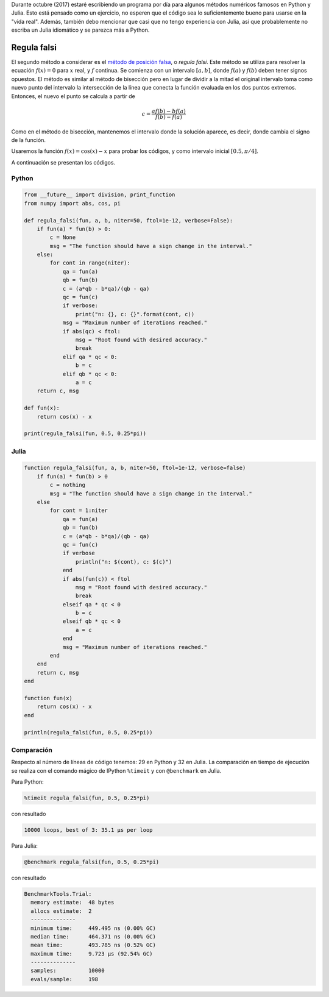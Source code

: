 .. title: Reto de métodos numéricos: Día 2
.. slug: numerical-02
.. date: 2017-10-02 20:47:05 UTC-05:00
.. tags: métodos numéricos, python, julia, computación científica, búsqueda de raíces
.. category: Scientific Computing
.. type: text
.. has_math: yes

Durante octubre (2017) estaré escribiendo un programa por día para algunos
métodos numéricos famosos en Python y Julia. Esto está pensado como
un ejercicio, no esperen que el código sea lo suficientemente bueno para
usarse en la "vida real". Además, también debo mencionar que casi que no
tengo experiencia con Julia, así que probablemente no escriba un Julia
idiomático y se parezca más a Python.

Regula falsi
============

El segundo método a considerar es el `método de posición falsa
<https://en.wikipedia.org/wiki/False_position_method>`_,
o *regula falsi*. Este método se utiliza para resolver la ecuación
:math:`f(x) = 0` para :math:`x` real, y :math:`f` continua. Se comienza con
un intervalo :math:`[a, b]`, donde :math:`f (a)` y  :math:`f (b)` deben
tener signos opuestos. El método es similar al método de bisección pero en
lugar de dividir a la mitad el original intervalo toma como nuevo punto del
intervalo la intersección de la línea
que conecta la función evaluada en los dos puntos extremos. Entonces, el nuevo
el punto se calcula a partir de

.. math::

    c = \frac{a f(b) - b f(a)}{f(b) - f(a)}

Como en el método de bisección, mantenemos el intervalo donde la solución
aparece, es decir, donde cambia el signo de la función.

Usaremos la función :math:`f(x) = \cos(x) - x` para probar los códigos,
y como intervalo inicial :math:`[0.5, \pi/4]`.

A continuación se presentan los códigos.

Python
------

.. code:: python

    from __future__ import division, print_function
    from numpy import abs, cos, pi

    def regula_falsi(fun, a, b, niter=50, ftol=1e-12, verbose=False):
        if fun(a) * fun(b) > 0:
            c = None
            msg = "The function should have a sign change in the interval."
        else:
            for cont in range(niter):
                qa = fun(a)
                qb = fun(b)
                c = (a*qb - b*qa)/(qb - qa)
                qc = fun(c)
                if verbose:
                    print("n: {}, c: {}".format(cont, c))
                msg = "Maximum number of iterations reached."
                if abs(qc) < ftol:
                    msg = "Root found with desired accuracy."
                    break
                elif qa * qc < 0:
                    b = c
                elif qb * qc < 0:
                    a = c
        return c, msg

    def fun(x):
        return cos(x) - x

    print(regula_falsi(fun, 0.5, 0.25*pi))



Julia
-----

.. code:: julia

    function regula_falsi(fun, a, b, niter=50, ftol=1e-12, verbose=false)
        if fun(a) * fun(b) > 0
            c = nothing
            msg = "The function should have a sign change in the interval."
        else
            for cont = 1:niter
                qa = fun(a)
                qb = fun(b)
                c = (a*qb - b*qa)/(qb - qa)
                qc = fun(c)
                if verbose
                    println("n: $(cont), c: $(c)")
                end
                if abs(fun(c)) < ftol
                    msg = "Root found with desired accuracy."
                    break
                elseif qa * qc < 0
                    b = c
                elseif qb * qc < 0
                    a = c
                end
                msg = "Maximum number of iterations reached."
            end
        end
        return c, msg
    end

    function fun(x)
        return cos(x) - x
    end

    println(regula_falsi(fun, 0.5, 0.25*pi))


Comparación
-----------

Respecto al número de líneas de código tenemos: 29 en Python y 32 en Julia.
La comparación en tiempo de ejecución se realiza con el comando mágico
de IPython ``%timeit`` y con ``@benchmark`` en Julia.

Para Python:

.. code:: IPython

    %timeit regula_falsi(fun, 0.5, 0.25*pi)

con resultado

.. code:: IPython

    10000 loops, best of 3: 35.1 µs per loop

Para Julia:

.. code:: julia

    @benchmark regula_falsi(fun, 0.5, 0.25*pi)

con resultado

.. code:: julia

    BenchmarkTools.Trial: 
      memory estimate:  48 bytes
      allocs estimate:  2
      --------------
      minimum time:     449.495 ns (0.00% GC)
      median time:      464.371 ns (0.00% GC)
      mean time:        493.785 ns (0.52% GC)
      maximum time:     9.723 μs (92.54% GC)
      --------------
      samples:          10000
      evals/sample:     198

